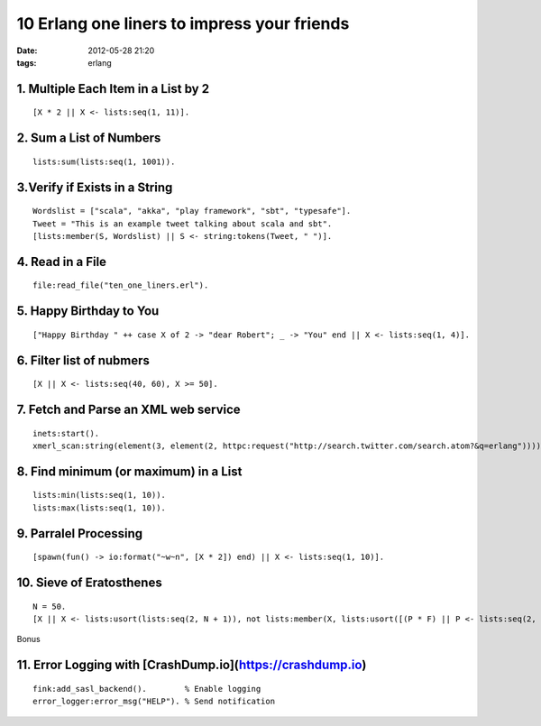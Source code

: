 10 Erlang one liners to impress your friends
############################################
:date: 2012-05-28 21:20
:tags: erlang


1. Multiple Each Item in a List by 2
------------------------------------

::

    [X * 2 || X <- lists:seq(1, 11)].


2. Sum a List of Numbers
------------------------

::

    lists:sum(lists:seq(1, 1001)).


3.Verify if Exists in a String
------------------------------

::

    Wordslist = ["scala", "akka", "play framework", "sbt", "typesafe"].
    Tweet = "This is an example tweet talking about scala and sbt".
    [lists:member(S, Wordslist) || S <- string:tokens(Tweet, " ")].


4. Read in a File
-----------------

::

    file:read_file("ten_one_liners.erl").


5. Happy Birthday to You
------------------------

::

    ["Happy Birthday " ++ case X of 2 -> "dear Robert"; _ -> "You" end || X <- lists:seq(1, 4)].


6. Filter list of nubmers
-------------------------

::

    [X || X <- lists:seq(40, 60), X >= 50].


7. Fetch and Parse an XML web service
-------------------------------------

::

    inets:start().
    xmerl_scan:string(element(3, element(2, httpc:request("http://search.twitter.com/search.atom?&q=erlang")))).


8. Find minimum (or maximum) in a List
--------------------------------------

::

    lists:min(lists:seq(1, 10)).
    lists:max(lists:seq(1, 10)).


9. Parralel Processing
----------------------

::

    [spawn(fun() -> io:format("~w~n", [X * 2]) end) || X <- lists:seq(1, 10)].


10. Sieve of Eratosthenes
-------------------------

::

    N = 50.
    [X || X <- lists:usort(lists:seq(2, N + 1)), not lists:member(X, lists:usort([(P * F) || P <- lists:seq(2, round(math:pow(N, 0.5)) + 2), F <- lists:seq(2, round(N / P))]))].

Bonus

11. Error Logging with [CrashDump.io](https://crashdump.io)
-----------------------------------------------------------

::

    fink:add_sasl_backend().        % Enable logging
    error_logger:error_msg("HELP"). % Send notification

